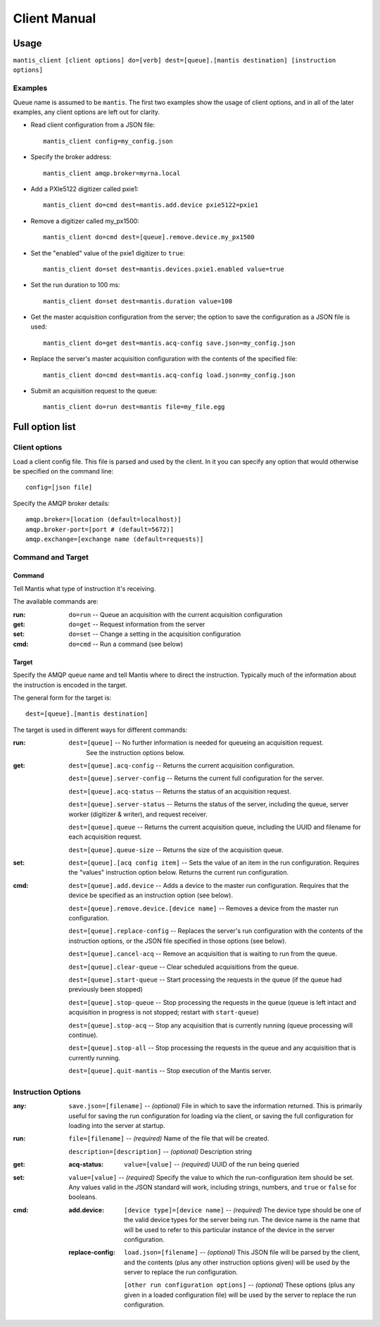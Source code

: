 =============
Client Manual
=============

Usage
=====

``mantis_client [client options] do=[verb] dest=[queue].[mantis destination] [instruction options]``

Examples
^^^^^^^^
Queue name is assumed to be ``mantis``.  The first two examples show the usage of client options, and in all of the later examples, any client options are left out for clarity.

* Read client configuration from a JSON file::

    mantis_client config=my_config.json
    
* Specify the broker address::

    mantis_client amqp.broker=myrna.local

* Add a PXIe5122 digitizer called pxie1::

    mantis_client do=cmd dest=mantis.add.device pxie5122=pxie1

* Remove a digitizer called my_px1500::

    mantis_client do=cmd dest=[queue].remove.device.my_px1500

* Set the "enabled" value of the pxie1 digitizer to ``true``::

    mantis_client do=set dest=mantis.devices.pxie1.enabled value=true

* Set the run duration to 100 ms::

    mantis_client do=set dest=mantis.duration value=100
    
* Get the master acquisition configuration from the server; the option to save the configuration as a JSON file is used::

    mantis_client do=get dest=mantis.acq-config save.json=my_config.json

* Replace the server's master acquisition configuration with the contents of the specified file::

    mantis_client do=cmd dest=mantis.acq-config load.json=my_config.json

* Submit an acquisition request to the queue::

    mantis_client do=run dest=mantis file=my_file.egg


Full option list
================

Client options
^^^^^^^^^^^^^^

Load a client config file. This file is parsed and used by the client.
In it you can specify any option that would otherwise be specified on the command line::

  config=[json file]

Specify the AMQP broker details::

  amqp.broker=[location (default=localhost)]
  amqp.broker-port=[port # (default=5672)]
  amqp.exchange=[exchange name (default=requests)]


Command and Target
^^^^^^^^^^^^^^^^^^

Command
-------
Tell Mantis what type of instruction it's receiving.

The available commands are:

:run: ``do=run`` -- Queue an acquisition with the current acquisition configuration
:get: ``do=get`` -- Request information from the server
:set: ``do=set`` -- Change a setting in the acquisition configuration
:cmd: ``do=cmd`` -- Run a command (see below)
  
Target
------
Specify the AMQP queue name and tell Mantis where to direct the instruction.
Typically much of the information about the instruction is encoded in the target.

The general form for the target is::

  dest=[queue].[mantis destination]
  
The target is used in different ways for different commands:

:run:
  ``dest=[queue]`` -- No further information is needed for queueing an acquisition request.
    See the instruction options below.

:get:
  ``dest=[queue].acq-config`` -- Returns the current acquisition configuration.

  ``dest=[queue].server-config`` -- Returns the current full configuration for the server.

  ``dest=[queue].acq-status`` -- Returns the status of an acquisition request.

  ``dest=[queue].server-status`` -- Returns the status of the server, including the queue, server worker (digitizer & writer), and request receiver.
  
  ``dest=[queue].queue`` -- Returns the current acquisition queue, including the UUID and filename for each acquisition request.
  
  ``dest=[queue].queue-size`` -- Returns the size of the acquisition queue.

:set:
  ``dest=[queue].[acq config item]`` -- Sets the value of an item in the run configuration.
  Requires the "values" instruction option below.
  Returns the current run configuration.

:cmd:
  ``dest=[queue].add.device`` -- Adds a device to the master run configuration. Requires that the device be specified as an instruction option (see below).

  ``dest=[queue].remove.device.[device name]`` -- Removes a device from the master run configuration.

  ``dest=[queue].replace-config`` -- Replaces the server's run configuration with the contents of the instruction options, or the JSON file specified in those options (see below).
  
  ``dest=[queue].cancel-acq`` -- Remove an acquisition that is waiting to run from the queue.
  
  ``dest=[queue].clear-queue`` -- Clear scheduled acquisitions from the queue.
  
  ``dest=[queue].start-queue`` -- Start processing the requests in the queue (if the queue had previously been stopped)

  ``dest=[queue].stop-queue`` -- Stop processing the requests in the queue (queue is left intact and acquisition in progress is not stopped; restart with ``start-queue``)
  
  ``dest=[queue].stop-acq`` -- Stop any acquisition that is currently running (queue processing will continue).
  
  ``dest=[queue].stop-all`` -- Stop processing the requests in the queue and any acquisition that is currently running.
  
  ``dest=[queue].quit-mantis`` -- Stop execution of the Mantis server.
  
Instruction Options
^^^^^^^^^^^^^^^^^^^

:any:
  ``save.json=[filename]`` -- *(optional)* File in which to save the information returned.  This is primarily useful for saving the run configuration for loading via the client, or saving the full configuration for loading into the server at startup.

:run:
  ``file=[filename]`` -- *(required)* Name of the file that will be created.

  ``description=[description]`` -- *(optional)* Description string
  
:get:
  :acq-status:
    ``value=[value]`` -- *(required)* UUID of the run being queried

:set:
  ``value=[value]`` -- *(required)* Specify the value to which the run-configuration item should be set.  Any values valid in the JSON standard will work, including strings, numbers, and ``true`` or ``false`` for booleans.

:cmd:
  :add.device:
    ``[device type]=[device name]`` -- *(required)* The device type should be one of the valid device types for the server being run.  The device name is the name that will be used to refer to this particular instance of the device in the server configuration.
  :replace-config:
    ``load.json=[filename]`` -- *(optional)* This JSON file will be parsed by the client, and the contents (plus any other instruction options given) will be used by the server to replace the run configuration.

    ``[other run configuration options]`` -- *(optional)* These options (plus any given in a loaded configuration file) will be used by the server to replace the run configuration.
